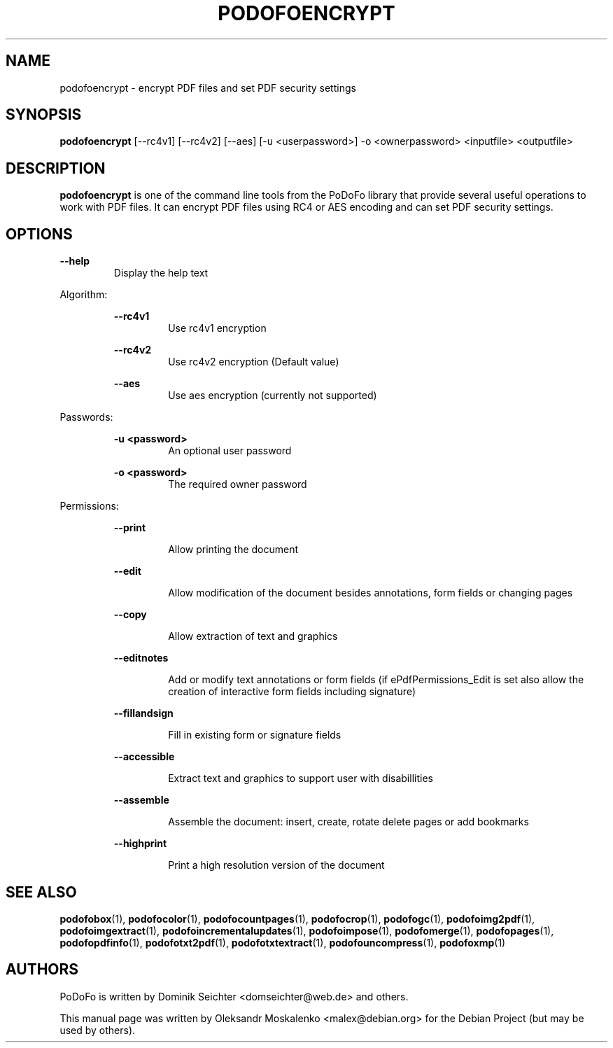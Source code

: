 .TH "PODOFOENCRYPT" "1" "2010-12-09" "PoDoFo" "podofoencrypt"
.PP
.SH NAME
podofoencrypt \- encrypt PDF files and set PDF security settings
.PP
.SH SYNOPSIS
\fBpodofoencrypt\fR [\-\-rc4v1] [\-\-rc4v2] [\-\-aes] [\-u <userpassword>] \-o <ownerpassword> <inputfile> <outputfile>
.PP
.SH DESCRIPTION
.B podofoencrypt
is one of the command line tools from the PoDoFo library that provide several
useful operations to work with PDF files\. It can encrypt PDF files using RC4
or AES encoding and can set PDF security settings\.
.PP
.SH "OPTIONS"
\fB\-\-help\fR
.RS
Display the help text
.RE
.PP
Algorithm:
.PP
.RS
\fB\-\-rc4v1\fR
.RS
Use rc4v1 encryption
.RE
.PP
\fB\-\-rc4v2\fR
.RS
Use rc4v2 encryption (Default value)
.RE
.PP
\fB\-\-aes\fR
.RS
Use aes encryption (currently not supported)
.RE
.RE
.PP
Passwords:
.PP
.RS
\fB\-u <password>\fR
.RS
An optional user password
.RE
.PP
\fB\-o <password>\fR
.RS
The required owner password
.RE
.RE
.PP
Permissions:
.RS
.PP
\fB\-\-print\fR
.RS
.PP
Allow printing the document
.RE
.PP
\fB\-\-edit\fR
.RS
.PP
Allow modification of the document besides annotations, form fields or changing pages
.RE
.PP
\fB\-\-copy\fR
.RS
.PP
Allow extraction of text and graphics
.RE
.PP
\fB\-\-editnotes\fR
.RS
.PP
Add or modify text annotations or form fields (if ePdfPermissions_Edit is set also allow the creation of interactive form fields including signature)
.RE
.PP
\fB\-\-fillandsign\fR
.RS
.PP
Fill in existing form or signature fields
.RE
.PP
\fB\-\-accessible\fR
.RS
.PP
Extract text and graphics to support user with disabillities
.RE
.PP
\fB\-\-assemble\fR
.RS
.PP
Assemble the document: insert, create, rotate delete pages or add bookmarks
.RE
.PP
\fB\-\-highprint   \fR
.RS
.PP
Print a high resolution version of the document
.PP
.SH SEE ALSO
.BR podofobox (1),
.BR podofocolor (1),
.BR podofocountpages (1),
.BR podofocrop (1),
.BR podofogc (1),
.BR podofoimg2pdf (1),
.BR podofoimgextract (1),
.BR podofoincrementalupdates (1),
.BR podofoimpose (1),
.BR podofomerge (1),
.BR podofopages (1),
.BR podofopdfinfo (1),
.BR podofotxt2pdf (1),
.BR podofotxtextract (1),
.BR podofouncompress (1),
.BR podofoxmp (1)
.PP
.SH AUTHORS
.PP
PoDoFo is written by Dominik Seichter <domseichter@web\.de> and others\.
.PP
This manual page was written by Oleksandr Moskalenko <malex@debian\.org> for
the Debian Project (but may be used by others)\.

